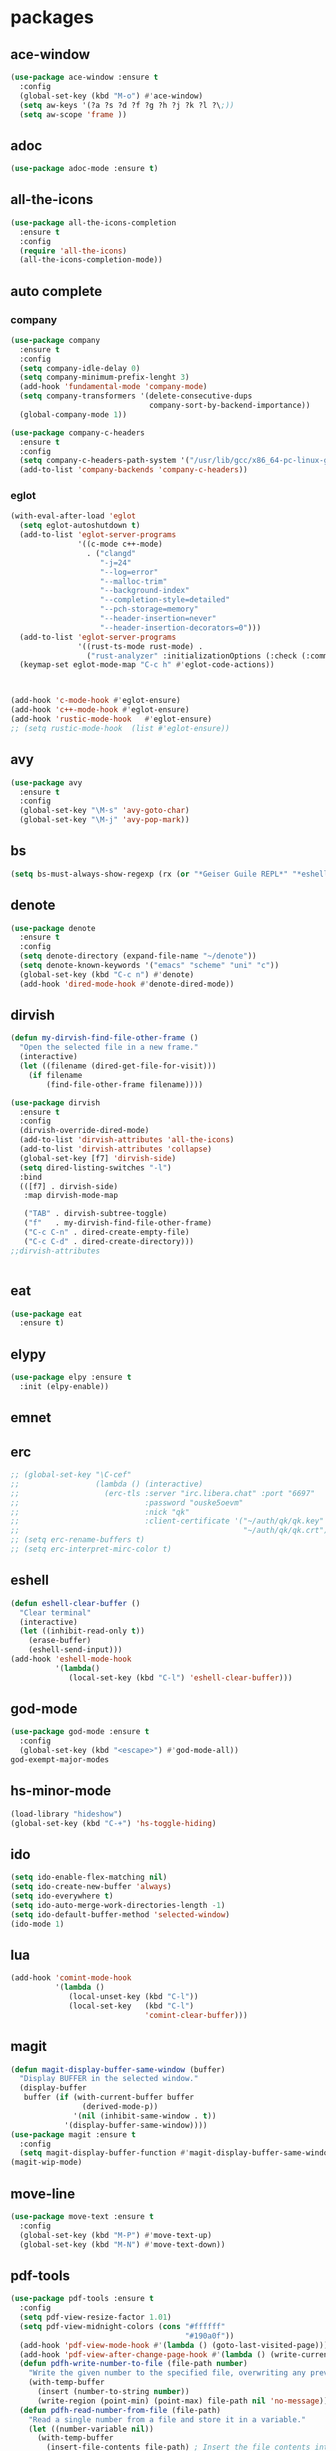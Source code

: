 #+startup: show2levels
* packages
** ace-window
#+begin_src emacs-lisp
  (use-package ace-window :ensure t
    :config
    (global-set-key (kbd "M-o") #'ace-window)
    (setq aw-keys '(?a ?s ?d ?f ?g ?h ?j ?k ?l ?\;))
    (setq aw-scope 'frame ))
#+end_src
** adoc
#+begin_src emacs-lisp
  (use-package adoc-mode :ensure t)
#+end_src
** all-the-icons
#+begin_src emacs-lisp
  (use-package all-the-icons-completion
    :ensure t
    :config
    (require 'all-the-icons)
    (all-the-icons-completion-mode))
#+end_src
** auto complete
*** company
#+BEGIN_SRC emacs-lisp
  (use-package company
    :ensure t
    :config
    (setq company-idle-delay 0)
    (setq company-minimum-prefix-lenght 3)
    (add-hook 'fundamental-mode 'company-mode)
    (setq company-transformers '(delete-consecutive-dups
                                 company-sort-by-backend-importance))
    (global-company-mode 1))

  (use-package company-c-headers
    :ensure t
    :config
    (setq company-c-headers-path-system '("/usr/lib/gcc/x86_64-pc-linux-gnu/10.2.0/include" "/usr/local/include" "/usr/lib/gcc/x86_64-pc-linux-gnu/10.2.0/include-fixed" "/usr/include"))
    (add-to-list 'company-backends 'company-c-headers))

#+END_SRC
*** eglot
#+begin_src emacs-lisp
  (with-eval-after-load 'eglot
    (setq eglot-autoshutdown t)
    (add-to-list 'eglot-server-programs
                 '((c-mode c++-mode)
                   . ("clangd"
                      "-j=24"
                      "--log=error"
                      "--malloc-trim"
                      "--background-index"
                      "--completion-style=detailed"
                      "--pch-storage=memory"
                      "--header-insertion=never"
                      "--header-insertion-decorators=0")))
    (add-to-list 'eglot-server-programs
                 '((rust-ts-mode rust-mode) .
                   ("rust-analyzer" :initializationOptions (:check (:command "clippy")))))
    (keymap-set eglot-mode-map "C-c h" #'eglot-code-actions))



  (add-hook 'c-mode-hook #'eglot-ensure)
  (add-hook 'c++-mode-hook #'eglot-ensure)
  (add-hook 'rustic-mode-hook   #'eglot-ensure)
  ;; (setq rustic-mode-hook  (list #'eglot-ensure))
#+end_src
** avy
#+BEGIN_SRC emacs-lisp
  (use-package avy
    :ensure t
    :config
    (global-set-key "\M-s" 'avy-goto-char)
    (global-set-key "\M-j" 'avy-pop-mark))
#+END_SRC
** bs
#+begin_src emacs-lisp
  (setq bs-must-always-show-regexp (rx (or "*Geiser Guile REPL*" "*eshell*" "*scratch*")))
#+end_src
** denote
#+begin_src emacs-lisp
  (use-package denote
    :ensure t
    :config
    (setq denote-directory (expand-file-name "~/denote"))
    (setq denote-known-keywords '("emacs" "scheme" "uni" "c"))
    (global-set-key (kbd "C-c n") #'denote)
    (add-hook 'dired-mode-hook #'denote-dired-mode))
#+end_src
** dirvish
#+begin_src emacs-lisp
  (defun my-dirvish-find-file-other-frame ()
    "Open the selected file in a new frame."
    (interactive)
    (let ((filename (dired-get-file-for-visit)))
      (if filename
          (find-file-other-frame filename))))

  (use-package dirvish
    :ensure t
    :config
    (dirvish-override-dired-mode)
    (add-to-list 'dirvish-attributes 'all-the-icons)
    (add-to-list 'dirvish-attributes 'collapse)
    (global-set-key [f7] 'dirvish-side)
    (setq dired-listing-switches "-l")
    :bind
    (([f7] . dirvish-side)
     :map dirvish-mode-map

     ("TAB" . dirvish-subtree-toggle)
     ("f"   . my-dirvish-find-file-other-frame)
     ("C-c C-n" . dired-create-empty-file)
     ("C-c C-d" . dired-create-directory)))
  ;;dirvish-attributes


#+end_src
** eat
#+begin_src emacs-lisp
  (use-package eat
    :ensure t)
#+end_src
** elypy
#+begin_src emacs-lisp
  (use-package elpy :ensure t
    :init (elpy-enable))
#+end_src
** emnet
** erc
#+begin_src emacs-lisp
  ;; (global-set-key "\C-cef"
  ;;                 (lambda () (interactive)
  ;;                   (erc-tls :server "irc.libera.chat" :port "6697"
  ;;                            :password "ouske5oevm"
  ;;                            :nick "qk"
  ;;                            :client-certificate '("~/auth/qk/qk.key"
  ;;                                                  "~/auth/qk/qk.crt"))))
  ;; (setq erc-rename-buffers t)
  ;; (setq erc-interpret-mirc-color t)
#+end_src
** eshell
#+BEGIN_SRC emacs-lisp
  (defun eshell-clear-buffer ()
    "Clear terminal"
    (interactive)
    (let ((inhibit-read-only t))
      (erase-buffer)
      (eshell-send-input)))
  (add-hook 'eshell-mode-hook
            '(lambda()
               (local-set-key (kbd "C-l") 'eshell-clear-buffer)))

#+END_SRC
** god-mode
#+begin_src emacs-lisp
  (use-package god-mode :ensure t
    :config
    (global-set-key (kbd "<escape>") #'god-mode-all))
  god-exempt-major-modes
#+end_src
** hs-minor-mode
#+begin_src emacs-lisp
  (load-library "hideshow")
  (global-set-key (kbd "C-+") 'hs-toggle-hiding)
#+end_src
** ido
#+BEGIN_SRC emacs-lisp
  (setq ido-enable-flex-matching nil)
  (setq ido-create-new-buffer 'always)
  (setq ido-everywhere t)
  (setq ido-auto-merge-work-directories-length -1)
  (setq ido-default-buffer-method 'selected-window)
  (ido-mode 1)
#+END_SRC

** lua
#+begin_src emacs-lisp
  (add-hook 'comint-mode-hook
            '(lambda ()
               (local-unset-key (kbd "C-l"))
               (local-set-key   (kbd "C-l")
                                'comint-clear-buffer)))
#+end_src
** magit
#+begin_src emacs-lisp
  (defun magit-display-buffer-same-window (buffer)
    "Display BUFFER in the selected window."
    (display-buffer
     buffer (if (with-current-buffer buffer
                  (derived-mode-p))
                '(nil (inhibit-same-window . t))
              '(display-buffer-same-window))))
  (use-package magit :ensure t
    :config
    (setq magit-display-buffer-function #'magit-display-buffer-same-window))
  (magit-wip-mode)
#+end_src
** move-line
#+begin_src emacs-lisp
  (use-package move-text :ensure t
    :config
    (global-set-key (kbd "M-P") #'move-text-up)
    (global-set-key (kbd "M-N") #'move-text-down))
#+end_src
** pdf-tools
#+begin_src emacs-lisp
  (use-package pdf-tools :ensure t
    :config
    (setq pdf-view-resize-factor 1.01)
    (setq pdf-view-midnight-colors (cons "#ffffff"
                                         "#190a0f"))
    (add-hook 'pdf-view-mode-hook #'(lambda () (goto-last-visited-page)))
    (add-hook 'pdf-view-after-change-page-hook #'(lambda () (write-current-page)))
    (defun pdfh-write-number-to-file (file-path number)
      "Write the given number to the specified file, overwriting any previous content."
      (with-temp-buffer
        (insert (number-to-string number))
        (write-region (point-min) (point-max) file-path nil 'no-message)))
    (defun pdfh-read-number-from-file (file-path)
      "Read a single number from a file and store it in a variable."
      (let ((number-variable nil))
        (with-temp-buffer
          (insert-file-contents file-path) ; Insert the file contents into the buffer
          ;; Use a regular expression to search for a number (change the regex as needed)
          (when (re-search-forward "\\b[0-9]+\\b" nil t)
            (setq number-variable (string-to-number (match-string 0)))))
        number-variable))
    (defun pdfh-create-file-with-dirs (file-path)
      "Create a file along with all the necessary directories if they don't exist."
      (unless (file-exists-p file-path)
        (make-directory (file-name-directory file-path) t)
        (with-temp-buffer
          (write-file file-path))))
    (defun pdfh-create-file-if-needed (path)
      "creates the history path if it doesn't exists"
      (unless (file-exists-p path)
        (pdfh-create-file-with-dirs path)
        (write-number-to-file path 0)))
    (defun pdfh-get-path (file-name)
      (format "%s/.cache/pdf-tools-hist%s" (getenv "HOME") file-name))
    (defun goto-last-visited-page ()
      (interactive)
      (let ((path (pdfh-get-path (buffer-file-name))))
        (pdfh-create-file-if-needed path)
        (pdf-view-goto-page (pdfh-read-number-from-file path))))
    (defun write-current-page ()
      (interactive)
      (let ((current-page (pdf-view-current-page))
            (path (pdfh-get-path (buffer-file-name))))
        (pdfh-create-file-if-needed path)
        (pdfh-write-number-to-file path current-page)))

    ;;page rember
    (add-hook 'pdf-view-mode-hook #'(lambda () (display-line-numbers-mode -1)))
    (add-hook 'pdf-view-mode-hook #'pdf-view-midnight-minor-mode)
    (pdf-tools-install))

#+end_src
** rainbow-delim
#+begin_src emacs-lisp
  (use-package rainbow-delimiters
    :ensure t
    :config
    (add-hook 'prog-mode-hook #'rainbow-delimiters-mode-enable)
    (add-hook 'geiser-repl-mode-hook #'rainbow-delimiters-mode-enable))
#+end_src
** rainbow-mode
#+begin_src emacs-lisp
  (use-package rainbow-mode :ensure t)
#+end_src
** rust
*** rustic
#+begin_src emacs-lisp
  (setq rustic-lsp-setup-p nil)
  (use-package rustic
    :ensure
    :config
    (setq rustic-lsp-client 'eglot)
    (setq rustic-format-on-save nil))
#+end_src
** scheme
*** paredit
#+BEGIN_SRC emacs-lisp
  (defun my-pare-RET ()
    "use return correctly in paredit"
    (interactive)
    (if (equal major-mode 'geiser-repl-mode)
        (geiser-repl-maybe-send)
      (paredit-RET)))
  (use-package paredit
    :ensure t
    :config
    :bind (:map paredit-mode-map
                ("C-j" . paredit-RET)
                ("RET" . my-pare-RET)
                ("M-s" . avy-goto-char)
                ("M-q" . avay-pop-mark)))

  (add-hook 'scheme-mode-hook #'enable-paredit-mode)
  (add-hook 'lisp-mode-hook   #'enable-paredit-mode)
  (add-hook 'geiser-mode-hook #'enable-paredit-mode)
  (add-hook 'emacs-lisp-mode-hook  #'enable-paredit-mode)
  (add-hook 'clojure-mode-hook #'enable-paredit-mode)
  (add-hook 'cider-mode-hook #'enable-paredit-mode)
  (add-hook 'cider-repl-mode-hook #'enable-paredit-mode)
  (defalias 'paredit-splice-sexp 'avy-goto-char)
#+END_SRC
*** geiser
#+BEGIN_SRC emacs-lisp
  (use-package geiser-guile
    :ensure t
    :config
    ;;(add-hook 'geiser-mode-hook (lambda () (setq scheme-mode)))
    (add-hook 'scheme-mode-hook #'geiser-mode)
    (add-hook 'geiser-repl-mode-hook #'enable-paredit-mode)
    (add-hook 'geiser-repl-mode-hook
              '(lambda ()
                 (local-unset-key (kbd "C-l"))
                 (local-set-key (kbd "C-l")
                                'geiser-repl-clear-buffer)))
    (setq geiser-guile-binary "~/.guix-profile/bin/guile")
    (setq geiser-guile-load-init-file-p t))
#+END_SRC
*** prettier
#+begin_src emacs-lisp
  (add-hook 'scheme-mode-hook
            (lambda ()
              (mapcar (lambda (e)
                        (push e prettify-symbols-alist))
                      '(("match-let" . ?ψ)
                        ("match-let*". ?Θ)
                        ("match"     . ?Ψ)
                        ("lambda*"   . ?Λ)))))
  (add-hook 'geiser-repl-mode-hook
            (lambda ()
              (mapcar (lambda (e)
                        (push e prettify-symbols-alist))
                      '(("match-let" . ?ψ)
                        ("match-let*". ?Θ)
                        ("match"     . ?Ψ)
                        ("lambda*"   . ?Λ)))))
#+end_src
*** misc
#+begin_src emacs-lisp
  (modify-syntax-entry ?| "w" scheme-mode-syntax-table)
  (setq default-directory "/home/quasikote")
#+end_src
** strainght
#+begin_src emacs-lisp
  ;; (defvar bootstrap-version)
  ;; (let ((bootstrap-file
  ;;        (expand-file-name
  ;;         "straight/repos/straight.el/bootstrap.el"
  ;;         (or (bound-and-true-p straight-base-dir)
  ;;             user-emacs-directory)))
  ;;       (bootstrap-version 7))
  ;;   (unless (file-exists-p bootstrap-file)
  ;;     (with-current-buffer
  ;;         (url-retrieve-synchronously
  ;;          "https://raw.githubusercontent.com/radian-software/straight.el/develop/install.el"
  ;;          'silent 'inhibit-cookies)
  ;;       (goto-char (point-max))
  ;;       (eval-print-last-sexp)))
  ;;   (load bootstrap-file nil 'nomessage))
#+end_src

** tree-sitter
#+begin_src emacs-lisp
  (use-package tree-sitter-langs :ensure t)
  (use-package tree-sitter
    :ensure t
    :config
    (global-tree-sitter-mode)
    (add-hook 'tree-sitter-mode-hook #'tree-sitter-hl-mode))

#+end_src
** visual-fill-cl
#+begin_src emacs-lisp
  (use-package visual-fill-column
    :ensure
    :config (setq visual-fill-column-center-text t
                  visual-fill-column-width 600))
#+end_src
** vundo
#+begin_src emacs-lisp
  (use-package vundo :ensure t
    :config (global-set-key (kbd "C-c r") #'vundo))
#+end_src
** web-mode
#+begin_src emacs-lisp
  (use-package web-mode
    :ensure t
    :mode
    (("\\.phtml\\'" . web-mode)
     ("\\.php\\'" . web-mode)
     ("\\.tpl\\'" . web-mode)
     ("\\.[agj]sp\\'" . web-mode)
     ("\\.as[cp]x\\'" . web-mode)
     ("\\.erb\\'" . web-mode)
     ("\\.mustache\\'" . web-mode)
     ("\\.djhtml\\'" . web-mode)
     ("\\.svelte\\'" . web-mode))
    :config
    (setq web-mode-engines-alist
          '(("svelte" . "\\.svelte\\'"))))
  (use-package company-web :ensure t)
  (add-hook 'web-mode-hook (lambda ()
                             (set (make-local-variable 'company-backends) '(company-web-html company-files company-css))
                             (company-mode t)))
#+end_src
** which-key
#+BEGIN_SRC emacs-lisp
  (use-package which-key
    :ensure t
    :init (which-key-mode))
#+END_SRC
** yasnippet
#+begin_src emacs-lisp
  (use-package yasnippet
    :ensure t
    :config
    (add-hook 'c-mode-hook 'yas-minor-mode)
    (add-hook 'c++-mode-hook 'yas-minor-mode))
#+end_src
* gdb
#+begin_src emacs-lisp
  (defun trash (&rest args)(interactive))
  (defalias 'gdb-display-source-buffer 'trash)
  (defun open-gdb-frames ()
    (interactive)
    (gdb-frame-breakpoints-buffer)
    (gdb-frame-stack-buffer)
    (gdb-frame-io-buffer))
#+end_src
* org-mode
#+begin_src emacs-lisp
  (require 'org-tempo)
  (setq org-image-actual-width nil)
#+end_src
** agenda
#+begin_src emacs-lisp
  ;; (setq org-agenda-files '("~/denote" "~/today.org"))
  (setq org-agenda-restore-windows-after-quit t)
#+end_src
** tables
#+begin_src emacs-lisp
  (add-hook 'org-mode-hook '(lambda () (local-set-key (kbd "s-TAB") 'org-table-previous-field)))
#+end_src
** org-bullets
#+BEGIN_SRC emacs-lisp
  (use-package org-bullets
    :ensure t
    :config
    (add-hook 'org-mode-hook #'(lambda () (org-bullets-mode)))
    (add-hook 'org-mode-hook #'(lambda () (org-indent-mode)))
    (setq org-bullets-bullet-list '("⬤" "⦿︎" "●︎" "◉" "◎︎" "◯︎" "○" "▶" "▷")))
#+END_SRC
** org-visuals-line-mode
#+begin_src emacs-lisp
  (add-hook 'org-mode-hook (lambda () (visual-line-mode)))
#+end_src
** keybinds
#+begin_src emacs-lisp
  (global-set-key (kbd "C-c l") 'org-store-link)
  (global-set-key (kbd "C-c a") 'org-agenda)
  (global-set-key (kbd "C-c c") 'org-capture)
#+end_src
** org-clocks
#+begin_src emacs-lisp
  (setq org-clock-persist 'history)
  (org-clock-persistence-insinuate)
#+end_src
** org-present
#+begin_src emacs-lisp
  (use-package org-present :ensure t)

  (defun my/org-present-start ()
    (setq visual-fill-column-center-text t)
    (visual-fill-column-mode 1)
    (visual-line-mode 1))

  (defun my/org-present-end ()
    (visual-fill-column-mode 0)
    (visual-line-mode 0))

  (add-hook 'org-present-mode-hook 'my/org-present-start)
  (add-hook 'org-present-mode-quit-hook 'my/org-present-end)

  (defun my/org-present-prepare-slide (buffer-name heading)
    ;; Show only top-level headlines
    (org-overview)

    ;; Unfold the current entry
    (org-show-entry)

    ;; Show only direct subheadings of the slide but don't expand them
    (org-show-children))
  (add-hook 'org-present-after-navigate-functions 'my/org-present-prepare-slide)
#+end_src
** src-blocks
#+begin_src emacs-lisp
  (setq org-src-window-setup 'split-window-below)
#+end_src
*** scheme
#+begin_src emacs-lisp
  (org-babel-do-load-languages 'org-babel-load-languages
                               '((scheme . t)
                                 (shell  . t)
                                 (python . t)))
#+end_src
* looks
** ui
#+begin_src emacs-lisp
  (global-display-line-numbers-mode)
  (set-frame-parameter nil 'alpha-background 85)
  (set-frame-parameter (selected-frame) 'alpha (cons 100 100))
  (add-to-list 'default-frame-alist '(alpha-background . 80))
  (add-to-list 'default-frame-alist '(alpha . (100 . 100)))
  (global-hl-line-mode t)
  (tool-bar-mode -1)
  (menu-bar-mode -1)
  (scroll-bar-mode -1)
#+end_src
*** themes
#+begin_src emacs-lisp
  (add-to-list 'custom-theme-load-path "~/emacs-themes")
  (use-package gotham-theme  :ensure t)
  (use-package modus-themes  :ensure t)
  (use-package ef-themes     :ensure t)
  (load-theme 'ef-cherie)
#+end_src

** columns
#+begin_src emacs-lisp
  (setq fill-column 120)
  (add-hook 'find-file-hook #'display-fill-column-indicator-mode)
#+end_src
** modeline
#+begin_src emacs-lisp
  (defvar-local my-major-mode '(:eval (propertize (symbol-name major-mode) 'face 'shadow)))
  (put 'my-major-mode 'risky-local-variable t)
#+end_src
* misc
#+begin_src emacs-lisp
  (defun indent-all ()
    (interactive)
    (indent-region (buffer-end -1) (buffer-end 1)))
  (global-set-key (kbd "C-c i" ) 'indent-all)
  (global-prettify-symbols-mode)
  (global-set-key (kbd "C-x C-z") 'run-guile)
  (global-set-key (kbd "C-x C-b") 'bs-show)
  (global-set-key (kbd "C-x j") #'switch-to-prev-buffer)
  (global-unset-key (kbd "C-c C-'"))
  (global-unset-key (kbd "C-z"))
  (global-set-key (kbd "C-v") 'scroll-up-line)
  (global-set-key (kbd "M-v") 'scroll-down-line)
  (global-set-key (kbd "M-s") 'avy-goto-char)
  (global-set-key (kbd "C-=") 'hs-toggle-hiding)
  (global-set-key (kbd "C-+") 'hs-hide-all)
  (global-set-key (kbd "C-x C-c") #'delete-frame)
  ;;(define-key paredit-mode-map (kbd "RET") 'my-pare-RET)
  ;;(define-key paredit-mode-map (kbd "C-j") 'paredit-C-j)
  (add-hook 'prog-mode-hook #'hs-minor-mode)
  (add-hook 'fundamental-mode #'electric-pair-mode)
  (setq make-backup-files nil)
  (setq scroll-conservatively 100)
  (setq ring-bell-function 'ignore)
  (setq make-backup-file nil)
  (setq auto-save-defualt nil)
  (defalias 'yes-or-no-p 'y-or-n-p)
#+end_src
** c stuff
#+begin_src emacs-lisp

#+end_src
** some hooks
#+begin_src emacs-lisp
  (add-hook 'before-save-hook #'whitespace-cleanup)
  (modify-syntax-entry ?| "w")
#+end_src
** font
#+begin_src emacs-lisp
  (set-fontset-font "fontset-default"
                    (cons (decode-char 'ucs #x0370) (decode-char 'ucs #x03FF))
                    "Monaco APPL")
#+end_src
* macros
#+begin_src emacs-lisp
  (fset 'ender
        (kmacro-lambda-form [?\C-x ?r ?m ?e ?n ?d return] 0 "%d"))
  ;;(global-set-key (kbd "C-c C-n") 'ender)
  (global-set-key (kbd "C-c 9")   'ender)
  (global-set-key (kbd "C-c 8") (lambda ()
                                  (interactive)
                                  (bookmark-jump "end")))
  (defalias 'auto-ffi
    (kmacro "C-x C-r p r o j / a u t o - f f i RET s r c RET p p . s c RET C-x 3 C-u 5 0 C-x { C-u 1 0 C-x { C-u 5 C-x { M-o C-x C-r p a r s e RET C-x 3 C-+ M-o d C-u 5 C-x { C-u 1 0 C-x } C-u 5 C-x } C-x C-r a u t o RET C-n C-x 2 M-o a C-x 2 C-x g M-o a C-u 1 0 C-x ^ M-o f C-u 1 0 C-x ^"))
  (defalias 'caspianed-ctrl
    (kmacro "C-u M-x e s h e l l RET c d SPC p r o j / c a s p i a n e d RET r m SPC s o c k ; SPC . / r u n . s c m SPC d e b u g SPC s o c k RET C-x 2 M-o C-x 3 M-x C-g C-u C-x g RET q M-o d C-x b m a g i t : SPC c a s p i a n e d RET M-x g e i <tab> SPC c o n n <tab> SPC l o c a <tab> RET s o c k RET C-<tab> M-o a C-x 2 M-o s C-x C-r <backspace> p u b RET s t y RET"))
  (defalias 'caspianed
    (kmacro "C-x C-r p r j <backspace> o j / C-c c a s RET s r c RET s k e RET C-x 3 M-o C-x C-r m a p RET C-x 2 M-o d C-x C-r u t i RET C-x t 2 C-x C-r p a RET h o m RET C-x 3 M-o C-x C-r r e s RET C-x 2 M-o d C-x C-r c o n RET M-o a C-x 2 M-o s C-x C-r l o g i RET C-<tab> M-o a C-x 2 M-o s C-x C-r <backspace> p u b RET s t y RET"))
  (defalias 'kd
    (kmacro "C-d M-x d e l e t e - h i <backspace> o r i <tab> RET C-i"))
  (fset 'kd (symbol-function 'kd))
  (global-set-key (kbd "M-\\") 'kd)
  (defalias 'my-xb
     (kmacro "C-x b <return>"))
  (fset 'my-xb (symbol-function 'my-xb))
  (global-set-key (kbd "C-x j") 'my-xb)

#+end_src
* languages
** c-like
#+begin_src emacs-lisp
  (add-hook 'c-mode-common-hook 'electric-pair-local-mode)
  (add-hook 'rust-mode-hook     'electric-pair-local-mode)
  (setq-default c-basic-offset 8)
  ;; (add-hook 'c-mode-common-hook #'(lambda () (local-set-key (kbd "C-c h") 'eglot-code-actions)))
#+end_src
** ocaml
#+begin_src emacs-lisp
  (add-hook 'tuareg-mode-hook #'merlin-mode)
  (add-hook 'caml-mode-hook #'merlin-mode)
  (add-hook 'tuareg-mode-hook (lambda() (setq tuareg-mode-name  "🐪")))
  (add-hook 'tuareg-mode-hook (lambda() (when (functionp 'prettify-symbols-mode) (prettify-symbols-mode))))
  (add-hook 'tuareg-mode-hook #'electric-pair-local-mode)
  (add-hook 'caml-mode-hook #'electric-pair-local-mode)
#+end_src
** clojure
#+begin_src emacs-lisp
  (use-package clojure-mode :ensure t)
  (use-package cider :ensure t
    :config
    (add-hook 'cider-repl-mode-hook '(lambda ()
                                       (local-unset-key (kbd "C-l"))
                                       (local-set-key (kbd "C-l")
                                                      'cider-repl-clear-buffer))))
  (use-package inf-clojure :ensure t)

#+end_src
** html
#+begin_src emacs-lisp
  (add-to-list 'auto-mode-alist '("\\.html\\'" . sgml-mode))
  (add-hook 'sgml-mode-hook #'whitespace-mode)
  (add-hook 'sgml-mode-hook #'electric-pair-local-mode)
  (add-hook 'sgml-mode-hook #'(lambda () (local-set-key (kbd "M-o") 'ace-window)))
#+end_src
** god forsaken python
#+begin_src emacs-lisp
  (add-hook 'python-mode-hook #'electric-pair-local-mode)
#+end_src
* eldoc
#+begin_src emacs-lisp
  (setq eldoc-idle-delay 5)
#+end_src
